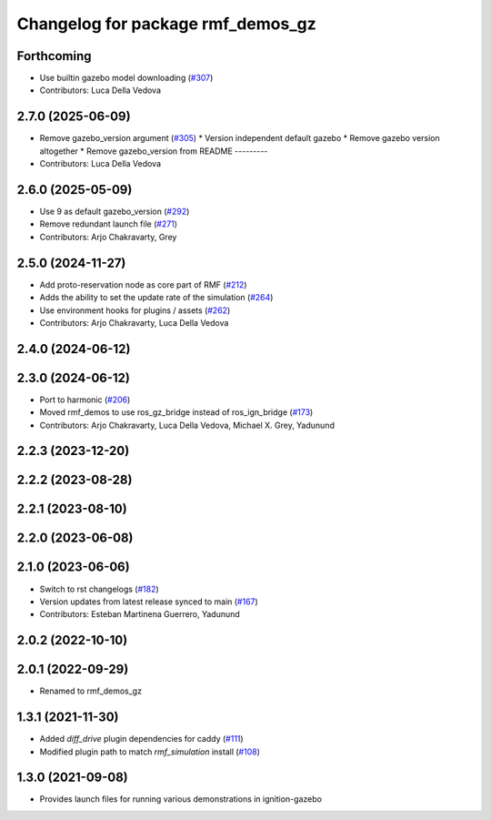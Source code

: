 ^^^^^^^^^^^^^^^^^^^^^^^^^^^^^^^^^^
Changelog for package rmf_demos_gz
^^^^^^^^^^^^^^^^^^^^^^^^^^^^^^^^^^

Forthcoming
-----------
* Use builtin gazebo model downloading (`#307 <https://github.com/open-rmf/rmf_demos/issues/307>`_)
* Contributors: Luca Della Vedova

2.7.0 (2025-06-09)
------------------
* Remove gazebo_version argument (`#305 <https://github.com/open-rmf/rmf_demos/issues/305>`_)
  * Version independent default gazebo
  * Remove gazebo version altogether
  * Remove gazebo_version from README
  ---------
* Contributors: Luca Della Vedova

2.6.0 (2025-05-09)
------------------
* Use 9 as default gazebo_version (`#292 <https://github.com/open-rmf/rmf_demos/issues/292>`_)
* Remove redundant launch file (`#271 <https://github.com/open-rmf/rmf_demos/issues/271>`_)
* Contributors: Arjo Chakravarty, Grey

2.5.0 (2024-11-27)
------------------
* Add proto-reservation node as core part of RMF (`#212 <https://github.com/open-rmf/rmf_demos/issues/212>`_)
* Adds the ability to set the update rate of the simulation (`#264 <https://github.com/open-rmf/rmf_demos/issues/264>`_)
* Use environment hooks for plugins / assets (`#262 <https://github.com/open-rmf/rmf_demos/issues/262>`_)
* Contributors: Arjo Chakravarty, Luca Della Vedova

2.4.0 (2024-06-12)
------------------

2.3.0 (2024-06-12)
------------------
* Port to harmonic (`#206 <https://github.com/open-rmf/rmf_demos/issues/206>`_)
* Moved rmf_demos to use ros_gz_bridge instead of ros_ign_bridge (`#173 <https://github.com/open-rmf/rmf_demos/issues/173>`_)
* Contributors: Arjo Chakravarty, Luca Della Vedova, Michael X. Grey, Yadunund

2.2.3 (2023-12-20)
------------------

2.2.2 (2023-08-28)
------------------

2.2.1 (2023-08-10)
------------------

2.2.0 (2023-06-08)
------------------

2.1.0 (2023-06-06)
------------------
* Switch to rst changelogs (`#182 <https://github.com/open-rmf/rmf_demos/pull/182>`_)
* Version updates from latest release synced to main (`#167 <https://github.com/open-rmf/rmf_demos/pull/167>`_)
* Contributors: Esteban Martinena Guerrero, Yadunund

2.0.2 (2022-10-10)
------------------

2.0.1 (2022-09-29)
------------------
* Renamed to rmf_demos_gz

1.3.1 (2021-11-30)
------------------
* Added `diff_drive` plugin dependencies for caddy (`#111 <https://github.com/open-rmf/rmf_demos/pull/111>`_)
* Modified plugin path to match `rmf_simulation` install (`#108 <https://github.com/open-rmf/rmf_demos/pull/108>`_)

1.3.0 (2021-09-08)
------------------
* Provides launch files for running various demonstrations in ignition-gazebo
